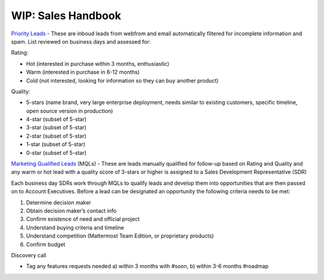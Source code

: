 =====================
WIP: Sales Handbook
=====================

`Priority Leads <https://na30.salesforce.com/00Q?fcf=00B36000007ahIv>`_ - These are inboud leads from webfrom and email automatically filtered for incomplete information and spam. List reviewed on business days and assessed for: 

Rating: 

- Hot (interested in purchase within 3 months, enthusiastic)
- Warm (interested in purchase in 6-12 months)
- Cold (not interested, looking for information so they can buy another product)   

Quality: 

- 5-stars (name brand, very large enterprise deployment, needs similar to existing customers, specific timeline, open source version in production)
- 4-star (subset of 5-star) 
- 3-star (subset of 5-star) 
- 2-star (subset of 5-star) 
- 1-star (subset of 5-star) 
- 0-star (subset of 5-star) 

`Marketing Qualified Leads <https://na30.salesforce.com/00Q?fcf=00B36000007ahIv>`_ (MQLs) - These are leads manually qualified for follow-up based on Rating and Quality and any warm or hot lead with a quality score of 3-stars or higher is assigned to a Sales Development Representative (SDR) 

Each business day SDRs work through MQLs to qualify leads and develop them into opportunities that are then passed on to Account Executives. Before a lead can be designated an opportunity the following criteria needs to be met: 

1. Determine decision maker 
2. Obtain decision maker’s contact info 
3. Confirm existence of need and official project 
4. Understand buying criteria and timeline 
5. Understand competition (Mattermost Team Edition, or proprietary products) 
6. Confirm budget 


Discovery call

- Tag any features requests needed a) within 3 months with #soon, b) within 3-6 months #roadmap

